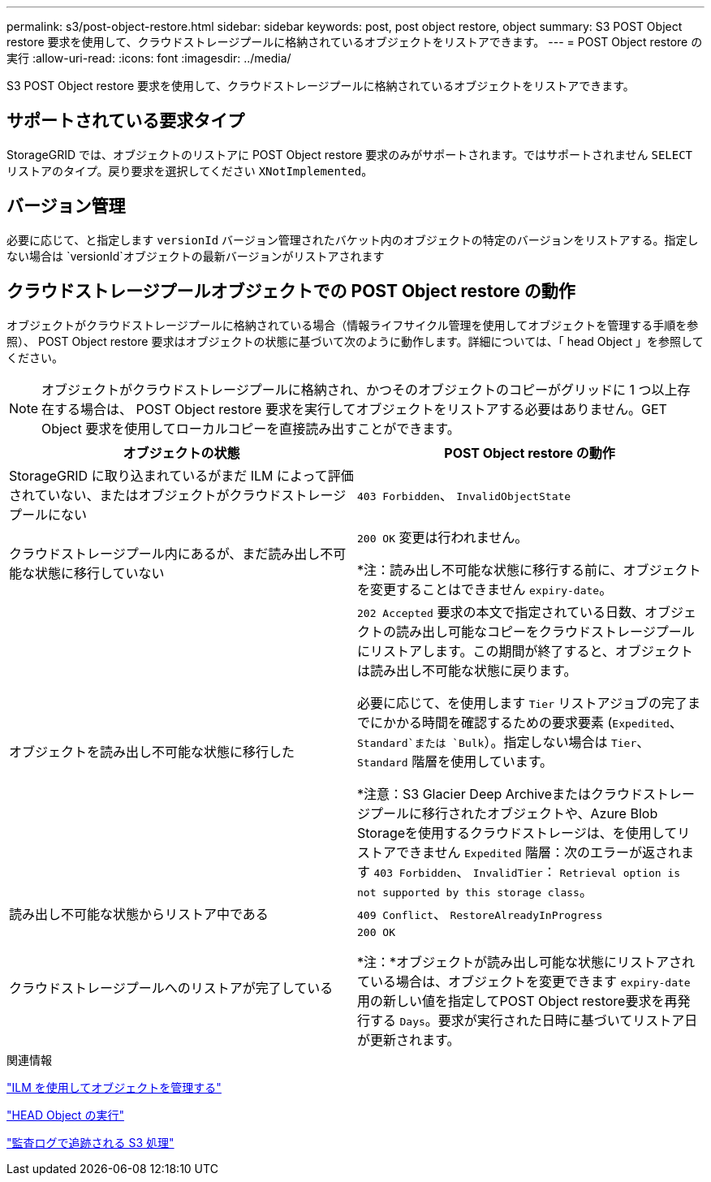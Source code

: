 ---
permalink: s3/post-object-restore.html 
sidebar: sidebar 
keywords: post, post object restore, object 
summary: S3 POST Object restore 要求を使用して、クラウドストレージプールに格納されているオブジェクトをリストアできます。 
---
= POST Object restore の実行
:allow-uri-read: 
:icons: font
:imagesdir: ../media/


[role="lead"]
S3 POST Object restore 要求を使用して、クラウドストレージプールに格納されているオブジェクトをリストアできます。



== サポートされている要求タイプ

StorageGRID では、オブジェクトのリストアに POST Object restore 要求のみがサポートされます。ではサポートされません `SELECT` リストアのタイプ。戻り要求を選択してください `XNotImplemented`。



== バージョン管理

必要に応じて、と指定します `versionId` バージョン管理されたバケット内のオブジェクトの特定のバージョンをリストアする。指定しない場合は `versionId`オブジェクトの最新バージョンがリストアされます



== クラウドストレージプールオブジェクトでの POST Object restore の動作

オブジェクトがクラウドストレージプールに格納されている場合（情報ライフサイクル管理を使用してオブジェクトを管理する手順を参照）、 POST Object restore 要求はオブジェクトの状態に基づいて次のように動作します。詳細については、「 head Object 」を参照してください。


NOTE: オブジェクトがクラウドストレージプールに格納され、かつそのオブジェクトのコピーがグリッドに 1 つ以上存在する場合は、 POST Object restore 要求を実行してオブジェクトをリストアする必要はありません。GET Object 要求を使用してローカルコピーを直接読み出すことができます。

|===
| オブジェクトの状態 | POST Object restore の動作 


 a| 
StorageGRID に取り込まれているがまだ ILM によって評価されていない、またはオブジェクトがクラウドストレージプールにない
 a| 
`403 Forbidden`、 `InvalidObjectState`



 a| 
クラウドストレージプール内にあるが、まだ読み出し不可能な状態に移行していない
 a| 
`200 OK` 変更は行われません。

*注：読み出し不可能な状態に移行する前に、オブジェクトを変更することはできません `expiry-date`。



 a| 
オブジェクトを読み出し不可能な状態に移行した
 a| 
`202 Accepted` 要求の本文で指定されている日数、オブジェクトの読み出し可能なコピーをクラウドストレージプールにリストアします。この期間が終了すると、オブジェクトは読み出し不可能な状態に戻ります。

必要に応じて、を使用します `Tier` リストアジョブの完了までにかかる時間を確認するための要求要素 (`Expedited`、 `Standard`または `Bulk`）。指定しない場合は `Tier`、 `Standard` 階層を使用しています。

*注意：S3 Glacier Deep Archiveまたはクラウドストレージプールに移行されたオブジェクトや、Azure Blob Storageを使用するクラウドストレージは、を使用してリストアできません `Expedited` 階層：次のエラーが返されます `403 Forbidden`、 `InvalidTier`： `Retrieval option is not supported by this storage class`。



 a| 
読み出し不可能な状態からリストア中である
 a| 
`409 Conflict`、 `RestoreAlreadyInProgress`



 a| 
クラウドストレージプールへのリストアが完了している
 a| 
`200 OK`

*注：*オブジェクトが読み出し可能な状態にリストアされている場合は、オブジェクトを変更できます `expiry-date` 用の新しい値を指定してPOST Object restore要求を再発行する `Days`。要求が実行された日時に基づいてリストア日が更新されます。

|===
.関連情報
link:../ilm/index.html["ILM を使用してオブジェクトを管理する"]

link:head-object.html["HEAD Object の実行"]

link:s3-operations-tracked-in-audit-logs.html["監査ログで追跡される S3 処理"]
